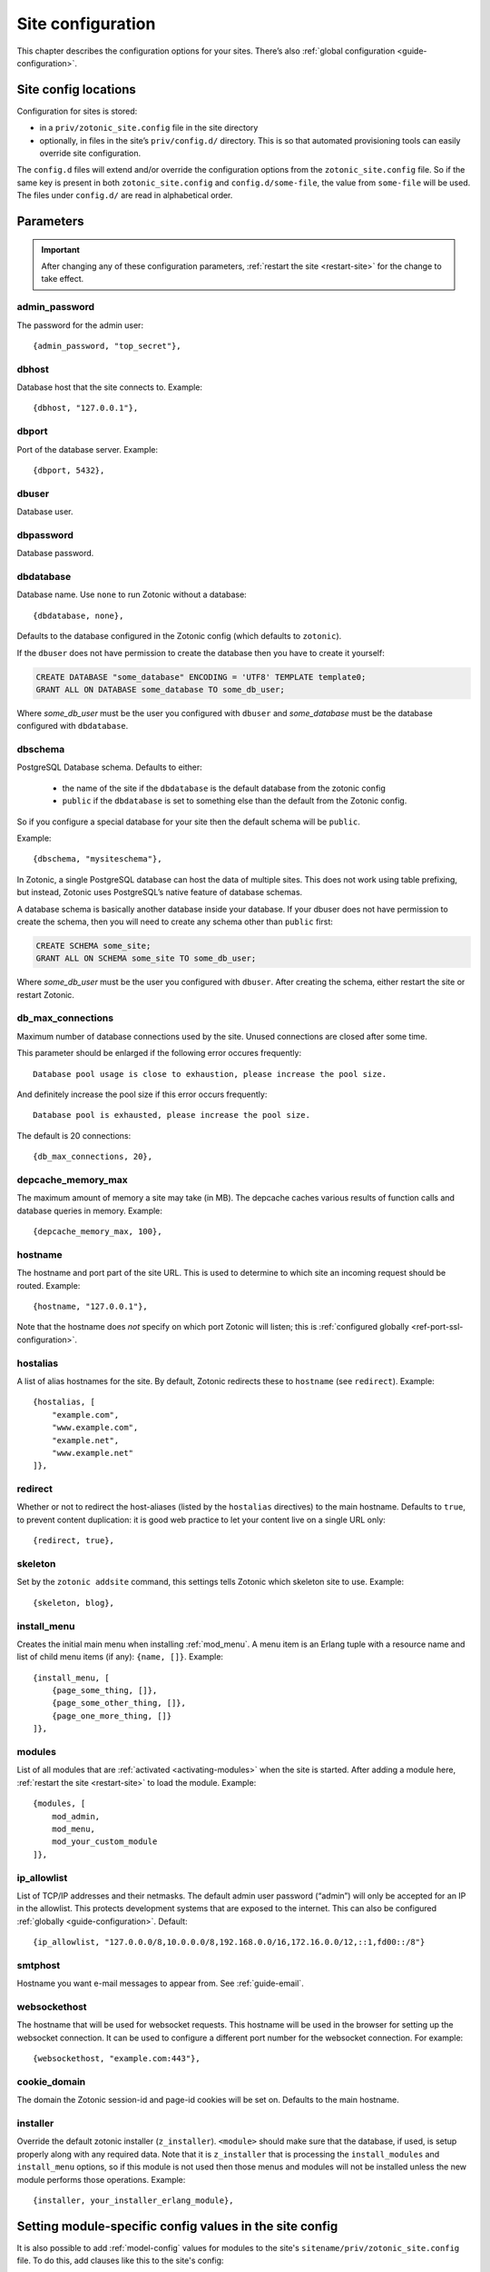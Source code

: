 .. _ref-site-configuration:

Site configuration
------------------

This chapter describes the configuration options for your sites. There’s also
:ref:`global configuration <guide-configuration>`.

Site config locations
^^^^^^^^^^^^^^^^^^^^^

Configuration for sites is stored:

- in a ``priv/zotonic_site.config`` file in the site directory
- optionally, in files in the site’s ``priv/config.d/`` directory. This is so that
  automated provisioning tools can easily override site configuration.

The ``config.d`` files will extend and/or override the configuration options
from the ``zotonic_site.config`` file. So if the same key is present in both
``zotonic_site.config`` and ``config.d/some-file``, the value from ``some-file``
will be used. The files under ``config.d/`` are read in alphabetical order.

Parameters
^^^^^^^^^^

.. important::

    After changing any of these configuration parameters,
    :ref:`restart the site <restart-site>` for the change to take effect.

admin_password
""""""""""""""

The password for the admin user::

    {admin_password, "top_secret"},

.. _ref-site-configuration-database:

dbhost
""""""

Database host that the site connects to. Example::

    {dbhost, "127.0.0.1"},

dbport
""""""

Port of the database server. Example::

    {dbport, 5432},

dbuser
""""""

Database user.

dbpassword
""""""""""

Database password.

dbdatabase
""""""""""

Database name. Use ``none`` to run Zotonic without a database::

    {dbdatabase, none},

Defaults to the database configured in the Zotonic config (which defaults to ``zotonic``).

If the ``dbuser`` does not have permission to create the database then you have to create it
yourself:

.. code-block:: sql

    CREATE DATABASE "some_database" ENCODING = 'UTF8' TEMPLATE template0;
    GRANT ALL ON DATABASE some_database TO some_db_user;

Where *some_db_user* must be the user you configured with ``dbuser`` and *some_database* must be
the database configured with ``dbdatabase``.


dbschema
""""""""

PostgreSQL Database schema. Defaults to either:

 * the name of the site if the ``dbdatabase`` is the default database from the zotonic config
 * ``public`` if the ``dbdatabase`` is set to something else than the default from the Zotonic config.

So if you configure a special database for your site then the default schema will be ``public``.

Example::

    {dbschema, "mysiteschema"},

In Zotonic, a single PostgreSQL database can host the data of multiple sites.
This does not work using table prefixing, but instead, Zotonic uses PostgreSQL’s
native feature of database schemas.

A database schema is basically another database inside your database. If your dbuser does not
have permission to create the schema, then you will need to create any schema other than ``public`` first:

.. code-block:: sql

    CREATE SCHEMA some_site;
    GRANT ALL ON SCHEMA some_site TO some_db_user;

Where *some_db_user* must be the user you configured with ``dbuser``. After creating the schema, either
restart the site or restart Zotonic.


db_max_connections
""""""""""""""""""

Maximum number of database connections used by the site. Unused connections are
closed after some time.

This parameter should be enlarged if the following error occures frequently::

    Database pool usage is close to exhaustion, please increase the pool size.

And definitely increase the pool size if this error occurs frequently::

    Database pool is exhausted, please increase the pool size.

The default is 20 connections::

    {db_max_connections, 20},


depcache_memory_max
"""""""""""""""""""

The maximum amount of memory a site may take (in MB). The depcache caches
various results of function calls and database queries in memory. Example::

    {depcache_memory_max, 100},


hostname
""""""""

The hostname and port part of the site URL. This is used to determine to which
site an incoming request should be routed. Example::

    {hostname, "127.0.0.1"},

Note that the hostname does *not* specify on which port Zotonic will listen;
this is :ref:`configured globally <ref-port-ssl-configuration>`.

hostalias
"""""""""

A list of alias hostnames for the site. By default, Zotonic redirects these
to ``hostname`` (see ``redirect``). Example::

    {hostalias, [
        "example.com",
        "www.example.com",
        "example.net",
        "www.example.net"
    ]},

.. _site-configuration-protocol:

redirect
""""""""

Whether or not to redirect the host-aliases (listed by the ``hostalias``
directives) to the main hostname. Defaults to ``true``, to prevent
content duplication: it is good web practice to let your content live on a
single URL only::

    {redirect, true},

skeleton
""""""""

Set by the ``zotonic addsite`` command, this settings tells Zotonic
which skeleton site to use. Example::

    {skeleton, blog},

install_menu
""""""""""""

Creates the initial main menu when installing :ref:`mod_menu`. A menu item
is an Erlang tuple with a resource name and list of child menu items (if any):
``{name, []}``.
Example::

    {install_menu, [
        {page_some_thing, []},
        {page_some_other_thing, []},
        {page_one_more_thing, []}
    ]},

.. _site-configuration-modules:

modules
"""""""

List of all modules that are :ref:`activated <activating-modules>` when the
site is started. After adding a module here, :ref:`restart the site <restart-site>`
to load the module. Example::

    {modules, [
        mod_admin,
        mod_menu,
        mod_your_custom_module
    ]},


ip_allowlist
""""""""""""

List of TCP/IP addresses and their netmasks. The default admin user password
(“admin”) will only be accepted for an IP in the allowlist. This protects
development systems that are exposed to the internet. This can also be
configured :ref:`globally <guide-configuration>`. Default::

    {ip_allowlist, "127.0.0.0/8,10.0.0.0/8,192.168.0.0/16,172.16.0.0/12,::1,fd00::/8"}

smtphost
""""""""

Hostname you want e-mail messages to appear from. See :ref:`guide-email`.

websockethost
"""""""""""""

The hostname that will be used for websocket requests. This hostname will be
used in the browser for setting up the websocket connection. It can be used to
configure a different port number for the websocket connection. For example::

    {websockethost, "example.com:443"},

cookie_domain
"""""""""""""

The domain the Zotonic session-id and page-id cookies will be set on. Defaults
to the main hostname.

installer
"""""""""

Override the default zotonic installer (``z_installer``). ``<module>`` should
make sure that the database, if used, is setup properly along with any
required data. Note that it is ``z_installer`` that is processing the
``install_modules`` and ``install_menu`` options, so if this module is not used
then those menus and modules will not be installed unless the new module
performs those operations. Example::

    {installer, your_installer_erlang_module},

Setting module-specific config values in the site config
^^^^^^^^^^^^^^^^^^^^^^^^^^^^^^^^^^^^^^^^^^^^^^^^^^^^^^^^

It is also possible to add :ref:`model-config` values for modules to
the site's ``sitename/priv/zotonic_site.config`` file. To do this, add
clauses like this to the site's config::

    {mod_foo, [{key, value}, ...]}


Using environment variables in the site config
^^^^^^^^^^^^^^^^^^^^^^^^^^^^^^^^^^^^^^^^^^^^^^

Any variable in your site's ``zotonic_site.config`` file can be retrieved from the
OS environment variables. To do so, wrap the config value in a ``{env,
...}`` tuple. For instance, to use the ``DB_HOST`` environment
variable as the database host, put the following as the ``dbhost``
config value::

    {dbhost, {env, "DB_HOST"}},

Besides ``{env, "NAME"}`` tuple, you can also specify ``{env, "NAME",
"default value"}`` for the case the environment variable is not set::

    {dbhost, {env, "DB_HOST", "localhost"}},

To convert environment variables to integer (e.g. for the database
port), use ``env_int``::

    {dbhost, {env_int, "DB_PORT"}},

or, with default value::

    {dbhost, {env_int, "DB_PORT", "5432"}},

Note that the default value needs to be a string in this case, not an int.
